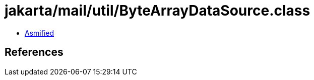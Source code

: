 = jakarta/mail/util/ByteArrayDataSource.class

 - link:ByteArrayDataSource-asmified.java[Asmified]

== References

